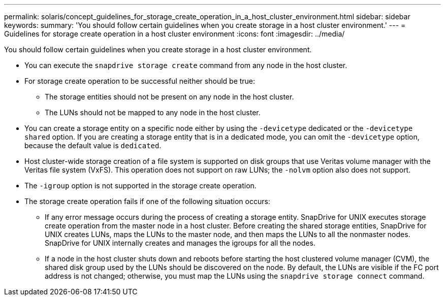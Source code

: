 ---
permalink: solaris/concept_guidelines_for_storage_create_operation_in_a_host_cluster_environment.html
sidebar: sidebar
keywords:
summary: 'You should follow certain guidelines when you create storage in a host cluster environment.'
---
= Guidelines for storage create operation in a host cluster environment
:icons: font
:imagesdir: ../media/

[.lead]
You should follow certain guidelines when you create storage in a host cluster environment.

* You can execute the `snapdrive storage create` command from any node in the host cluster.
* For storage create operation to be successful neither should be true:
 ** The storage entities should not be present on any node in the host cluster.
 ** The LUNs should not be mapped to any node in the host cluster.
* You can create a storage entity on a specific node either by using the `-devicetype` dedicated or the `-devicetype shared` option. If you are creating a storage entity that is in a dedicated mode, you can omit the `-devicetype` option, because the default value is `dedicated`.
* Host cluster-wide storage creation of a file system is supported on disk groups that use Veritas volume manager with the Veritas file system (VxFS). This operation does not support on raw LUNs; the `-nolvm` option also does not support.
* The `-igroup` option is not supported in the storage create operation.
* The storage create operation fails if one of the following situation occurs:
 ** If any error message occurs during the process of creating a storage entity. SnapDrive for UNIX executes storage create operation from the master node in a host cluster. Before creating the shared storage entities, SnapDrive for UNIX creates LUNs, maps the LUNs to the master node, and then maps the LUNs to all the nonmaster nodes. SnapDrive for UNIX internally creates and manages the igroups for all the nodes.
 ** If a node in the host cluster shuts down and reboots before starting the host clustered volume manager (CVM), the shared disk group used by the LUNs should be discovered on the node. By default, the LUNs are visible if the FC port address is not changed; otherwise, you must map the LUNs using the `snapdrive storage connect` command.
